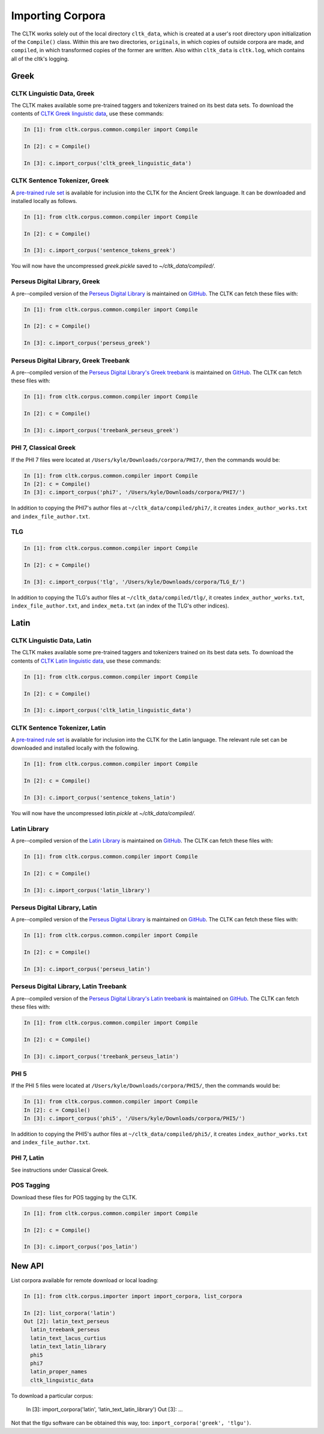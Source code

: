 Importing Corpora
*****************

The CLTK works solely out of the local directory ``cltk_data``, which is created at a user's root directory upon initialization of the ``Compile()`` class. Within this are two directories, ``originals``, in which copies of outside corpora are made, and ``compiled``, in which transformed copies of the former are written. Also within ``cltk_data`` is ``cltk.log``, which contains all of the cltk's logging.


Greek
=====


CLTK Linguistic Data, Greek
---------------------------

The CLTK makes available some pre-trained taggers and tokenizers trained on its best data sets. To download the contents of `CLTK Greek linguistic data <https://github.com/cltk/cltk_greek_linguistic_data>`_, use these commands:

.. code-block:: python

   In [1]: from cltk.corpus.common.compiler import Compile

   In [2]: c = Compile()

   In [3]: c.import_corpus('cltk_greek_linguistic_data')


CLTK Sentence Tokenizer, Greek
------------------------------

A `pre-trained rule set <https://github.com/kylepjohnson/cltk_greek_sentence_tokenizer>`_ is available for inclusion into the CLTK for the Ancient Greek language. It can be downloaded and installed locally as follows.

.. code-block:: python

   In [1]: from cltk.corpus.common.compiler import Compile

   In [2]: c = Compile()

   In [3]: c.import_corpus('sentence_tokens_greek')

You will now have the uncompressed `greek.pickle` saved to `~/cltk_data/compiled/`.


Perseus Digital Library, Greek
------------------------------

A pre--compiled version of the `Perseus Digital Library  <http://www.perseus.tufts.edu/hopper/opensource/download>`_ is maintained on `GitHub <https://github.com/kylepjohnson/corpus_perseus_greek>`_. The CLTK can fetch these files with:

.. code-block:: python

   In [1]: from cltk.corpus.common.compiler import Compile

   In [2]: c = Compile()

   In [3]: c.import_corpus('perseus_greek')


Perseus Digital Library, Greek Treebank
------------------------------
A pre--compiled version of the `Perseus Digital Library's Greek treebank  <http://nlp.perseus.tufts.edu/syntax/treebank/greek.html>`_ is maintained on `GitHub <https://github.com/kylepjohnson/treebank_perseus_greek>`_. The CLTK can fetch these files with:

.. code-block:: python

   In [1]: from cltk.corpus.common.compiler import Compile

   In [2]: c = Compile()

   In [3]: c.import_corpus('treebank_perseus_greek')


PHI 7, Classical Greek
----------------------

If the PHI 7 files were located at ``/Users/kyle/Downloads/corpora/PHI7/``, then the commands would be:

.. code-block:: python

   In [1]: from cltk.corpus.common.compiler import Compile
   In [2]: c = Compile()
   In [3]: c.import_corpus('phi7', '/Users/kyle/Downloads/corpora/PHI7/')

In addition to copying the PHI7's author files at ``~/cltk_data/compiled/phi7/``, it creates ``index_author_works.txt`` and ``index_file_author.txt``.

TLG
---

.. code-block:: python

   In [1]: from cltk.corpus.common.compiler import Compile

   In [2]: c = Compile()

   In [3]: c.import_corpus('tlg', '/Users/kyle/Downloads/corpora/TLG_E/')

In addition to copying the TLG's author files at ``~/cltk_data/compiled/tlg/``, it creates ``index_author_works.txt``, ``index_file_author.txt``,  and ``index_meta.txt`` (an index of the TLG's other indices).



Latin
=====


CLTK Linguistic Data, Latin
---------------------------

The CLTK makes available some pre-trained taggers and tokenizers trained on its best data sets. To download the contents of `CLTK Latin linguistic data <https://github.com/cltk/cltk_latin_linguistic_data>`_, use these commands:

.. code-block:: python

   In [1]: from cltk.corpus.common.compiler import Compile

   In [2]: c = Compile()

   In [3]: c.import_corpus('cltk_latin_linguistic_data')


CLTK Sentence Tokenizer, Latin
------------------------------

A `pre-trained rule set <https://github.com/kylepjohnson/cltk_latin_sentence_tokenizer>`_ is available for inclusion into the CLTK for the Latin language. The relevant rule set can be downloaded and installed locally with the following.

.. code-block:: python

   In [1]: from cltk.corpus.common.compiler import Compile

   In [2]: c = Compile()

   In [3]: c.import_corpus('sentence_tokens_latin')

You will now have the uncompressed `latin.pickle` at `~/cltk_data/compiled/`.

Latin Library
-------------

A pre--compiled version of the `Latin Library  <http://www.thelatinlibrary.com/>`_ is maintained on `GitHub <https://github.com/kylepjohnson/corpus_latin_library>`_. The CLTK can fetch these files with:

.. code-block:: python

   In [1]: from cltk.corpus.common.compiler import Compile

   In [2]: c = Compile()

   In [3]: c.import_corpus('latin_library')

Perseus Digital Library, Latin
------------------------------

A pre--compiled version of the `Perseus Digital Library  <http://www.perseus.tufts.edu/hopper/opensource/download>`_ is maintained on `GitHub <https://github.com/kylepjohnson/corpus_perseus_latin>`_. The CLTK can fetch these files with:

.. code-block:: python

   In [1]: from cltk.corpus.common.compiler import Compile

   In [2]: c = Compile()

   In [3]: c.import_corpus('perseus_latin')


Perseus Digital Library, Latin Treebank
------------------------------
A pre--compiled version of the `Perseus Digital Library's Latin treebank  <http://nlp.perseus.tufts.edu/syntax/treebank/latin.html>`_ is maintained on `GitHub <https://github.com/kylepjohnson/treebank_perseus_latin>`_. The CLTK can fetch these files with:

.. code-block:: python

   In [1]: from cltk.corpus.common.compiler import Compile

   In [2]: c = Compile()

   In [3]: c.import_corpus('treebank_perseus_latin')


PHI 5
-----

If the PHI 5 files were located at ``/Users/kyle/Downloads/corpora/PHI5/``, then the commands would be:

.. code-block:: python

   In [1]: from cltk.corpus.common.compiler import Compile
   In [2]: c = Compile()
   In [3]: c.import_corpus('phi5', '/Users/kyle/Downloads/corpora/PHI5/')

In addition to copying the PHI5's author files at ``~/cltk_data/compiled/phi5/``, it creates ``index_author_works.txt`` and ``index_file_author.txt``.

PHI 7, Latin
------------
See instructions under Classical Greek.


POS Tagging
-----------

Download these files for POS tagging by the CLTK.

.. code-block:: python

   In [1]: from cltk.corpus.common.compiler import Compile

   In [2]: c = Compile()

   In [3]: c.import_corpus('pos_latin')


New API
=======

List corpora available for remote download or local loading:

.. code-block:: python

   In [1]: from cltk.corpus.importer import import_corpora, list_corpora

   In [2]: list_corpora('latin')
   Out [2]: latin_text_perseus
     latin_treebank_perseus
     latin_text_lacus_curtius
     latin_text_latin_library
     phi5
     phi7
     latin_proper_names
     cltk_linguistic_data

To download a particular corpus:

   In [3]: import_corpora('latin', 'latin_text_latin_library')
   Out [3]: ...

Not that the tlgu software can be obtained this way, too: ``import_corpora('greek', 'tlgu')``.
